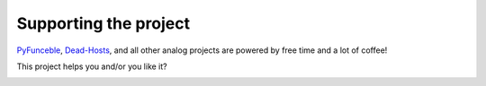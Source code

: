 Supporting the project
======================


`PyFunceble`_, `Dead-Hosts`_, and all other analog projects are powered by free time and a lot of coffee!

This project helps you and/or you like it?

.. image:: https://az743702.vo.msecnd.net/cdn/kofi3.png
    :target: https://ko-fi.com/V7V3EH2Y
    :height: 36px


.. _PyFunceble: https://github.com/funilrys/PyFunceble
.. _Dead-Hosts: https://github.com/dead-hosts